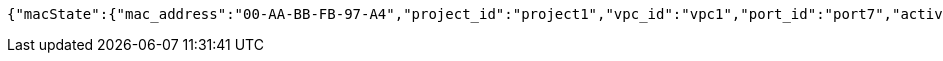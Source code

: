[source,options="nowrap"]
----
{"macState":{"mac_address":"00-AA-BB-FB-97-A4","project_id":"project1","vpc_id":"vpc1","port_id":"port7","active":"Inactive"}}
----